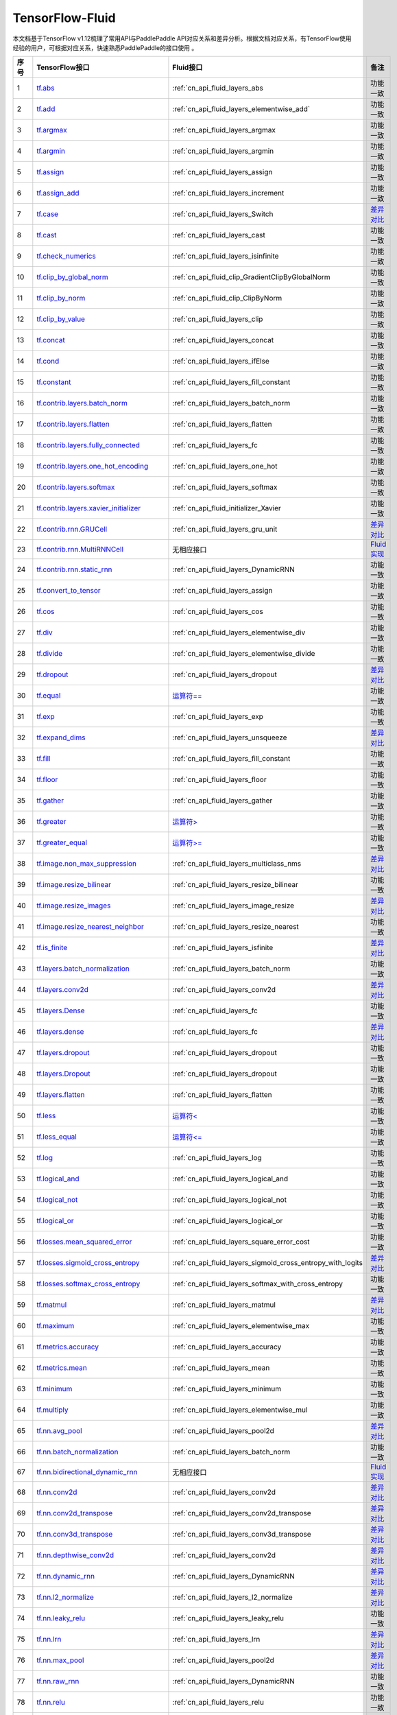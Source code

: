 .. _TensorFlow-FLuid:

#################
TensorFlow-Fluid
#################

本文档基于TensorFlow v1.12梳理了常用API与PaddlePaddle API对应关系和差异分析。根据文档对应关系，有TensorFlow使用经验的用户，可根据对应关系，快速熟悉PaddlePaddle的接口使用 。 

..  csv-table:: 
    :header: "序号", "TensorFlow接口", "Fluid接口", "备注"
    :widths: 1, 8, 8, 3

    "1",  "`tf.abs <https://www.tensorflow.org/api_docs/python/tf/abs>`_", ":ref:`cn_api_fluid_layers_abs",  "功能一致"
    "2",  "`tf.add <https://www.tensorflow.org/api_docs/python/tf/add>`_",  ":ref:`cn_api_fluid_layers_elementwise_add`",  "功能一致"
    "3",  "`tf.argmax <https://www.tensorflow.org/api_docs/python/tf/argmax>`_", ":ref:`cn_api_fluid_layers_argmax",  "功能一致"
    "4",  "`tf.argmin <https://www.tensorflow.org/api_docs/python/tf/argmin>`_", ":ref:`cn_api_fluid_layers_argmin",  "功能一致"
    "5",  "`tf.assign <https://www.tensorflow.org/api_docs/python/tf/assign>`_", ":ref:`cn_api_fluid_layers_assign",  "功能一致"
    "6",  "`tf.assign_add <https://www.tensorflow.org/api_docs/python/tf/assign_add>`_", ":ref:`cn_api_fluid_layers_increment",  "功能一致"
    "7",  "`tf.case <https://www.tensorflow.org/api_docs/python/tf/case>`_", ":ref:`cn_api_fluid_layers_Switch",  "`差异对比 <https://github.com/PaddlePaddle/X2Paddle/blob/master/tensorflow2fluid/doc/tf.case.md>`_"
    "8",  "`tf.cast <https://www.tensorflow.org/api_docs/python/tf/cast>`_", ":ref:`cn_api_fluid_layers_cast",  "功能一致"
    "9",  "`tf.check_numerics <https://www.tensorflow.org/api_docs/python/tf/check_numerics>`_", ":ref:`cn_api_fluid_layers_isinfinite",  "功能一致"
    "10",  "`tf.clip_by_global_norm <https://www.tensorflow.org/api_docs/python/tf/clip_by_global_norm>`_", ":ref:`cn_api_fluid_clip_GradientClipByGlobalNorm",  "功能一致"
    "11",  "`tf.clip_by_norm <https://www.tensorflow.org/api_docs/python/tf/clip_by_norm>`_", ":ref:`cn_api_fluid_clip_ClipByNorm",  "功能一致"
    "12",  "`tf.clip_by_value <https://www.tensorflow.org/api_docs/python/tf/clip_by_value>`_", ":ref:`cn_api_fluid_layers_clip",  "功能一致"
    "13",  "`tf.concat <https://www.tensorflow.org/api_docs/python/tf/concat>`_", ":ref:`cn_api_fluid_layers_concat",  "功能一致"
    "14",  "`tf.cond <https://www.tensorflow.org/api_docs/python/tf/cond>`_", ":ref:`cn_api_fluid_layers_ifElse",  "功能一致"
    "15",  "`tf.constant <https://www.tensorflow.org/api_docs/python/tf/constant>`_", ":ref:`cn_api_fluid_layers_fill_constant",  "功能一致"
    "16",  "`tf.contrib.layers.batch_norm <https://www.tensorflow.org/api_docs/python/tf/contrib/layers/batch_norm>`_", ":ref:`cn_api_fluid_layers_batch_norm",  "功能一致"
    "17",  "`tf.contrib.layers.flatten <https://www.tensorflow.org/api_docs/python/tf/contrib/layers/flatten>`_", ":ref:`cn_api_fluid_layers_flatten",  "功能一致"
    "18",  "`tf.contrib.layers.fully_connected <https://www.tensorflow.org/api_docs/python/tf/contrib/layers/fully_connected>`_", ":ref:`cn_api_fluid_layers_fc",  "功能一致"
    "19",  "`tf.contrib.layers.one_hot_encoding <https://www.tensorflow.org/api_docs/python/tf/contrib/layers/one_hot_encoding>`_", ":ref:`cn_api_fluid_layers_one_hot",  "功能一致"
    "20",  "`tf.contrib.layers.softmax <https://www.tensorflow.org/api_docs/python/tf/contrib/layers/softmax>`_", ":ref:`cn_api_fluid_layers_softmax",  "功能一致"
    "21",  "`tf.contrib.layers.xavier_initializer <https://www.tensorflow.org/api_docs/python/tf/contrib/layers/xavier_initializer>`_", ":ref:`cn_api_fluid_initializer_Xavier",  "功能一致"
    "22",  "`tf.contrib.rnn.GRUCell <https://www.tensorflow.org/api_docs/python/tf/contrib/rnn/GRUCell>`_", ":ref:`cn_api_fluid_layers_gru_unit",  "`差异对比 <https://github.com/PaddlePaddle/X2Paddle/blob/master/tensorflow2fluid/doc/tf.contrib.rnn.GRUCell.md>`_"
    "23",  "`tf.contrib.rnn.MultiRNNCell <https://www.tensorflow.org/api_docs/python/tf/contrib/rnn/MultiRNNCell>`_",  "无相应接口",  "`Fluid实现 <https://github.com/PaddlePaddle/X2Paddle/blob/master/tensorflow2fluid/doc/tf.nn.rnn_cell.MultiRNNCell.md>`_"
    "24",  "`tf.contrib.rnn.static_rnn <https://www.tensorflow.org/api_docs/python/tf/contrib/rnn/static_rnn>`_", ":ref:`cn_api_fluid_layers_DynamicRNN",  "功能一致"
    "25",  "`tf.convert_to_tensor <https://www.tensorflow.org/api_docs/python/tf/convert_to_tensor>`_", ":ref:`cn_api_fluid_layers_assign",  "功能一致"
    "26",  "`tf.cos <https://www.tensorflow.org/api_docs/python/tf/cos>`_", ":ref:`cn_api_fluid_layers_cos",  "功能一致"
    "27",  "`tf.div <https://www.tensorflow.org/api_docs/python/tf/div>`_", ":ref:`cn_api_fluid_layers_elementwise_div",  "功能一致"
    "28",  "`tf.divide <https://www.tensorflow.org/api_docs/python/tf/divide>`_", ":ref:`cn_api_fluid_layers_elementwise_divide",  "功能一致"
    "29",  "`tf.dropout <https://www.tensorflow.org/api_docs/python/tf/dropout>`_", ":ref:`cn_api_fluid_layers_dropout",  "`差异对比 <https://github.com/PaddlePaddle/X2Paddle/blob/master/tensorflow2fluid/doc/tf.nn.dropout.md>`_"
    "30",  "`tf.equal <https://www.tensorflow.org/api_docs/python/tf/equal>`_",  "`运算符== <https://github.com/PaddlePaddle/X2Paddle/blob/doc/tensorflow2fluid/doc/compare_op.md>`_",  "功能一致"
    "31",  "`tf.exp <https://www.tensorflow.org/api_docs/python/tf/exp>`_", ":ref:`cn_api_fluid_layers_exp",  "功能一致"
    "32",  "`tf.expand_dims <https://www.tensorflow.org/api_docs/python/tf/expand_dims>`_", ":ref:`cn_api_fluid_layers_unsqueeze",  "`差异对比 <https://github.com/PaddlePaddle/X2Paddle/blob/master/tensorflow2fluid/doc/tf.expand_dims.md>`_"
    "33",  "`tf.fill <https://www.tensorflow.org/api_docs/python/tf/fill>`_", ":ref:`cn_api_fluid_layers_fill_constant",  "功能一致"
    "34",  "`tf.floor <https://www.tensorflow.org/api_docs/python/tf/floor>`_", ":ref:`cn_api_fluid_layers_floor",  "功能一致"
    "35",  "`tf.gather <https://www.tensorflow.org/api_docs/python/tf/gather>`_", ":ref:`cn_api_fluid_layers_gather",  "功能一致"
    "36",  "`tf.greater <https://www.tensorflow.org/api_docs/python/tf/greater>`_",  "`运算符> <https://github.com/PaddlePaddle/X2Paddle/blob/doc/tensorflow2fluid/doc/compare_op.md>`_",  "功能一致"
    "37",  "`tf.greater_equal <https://www.tensorflow.org/api_docs/python/tf/greater_equal>`_",  "`运算符>= <https://github.com/PaddlePaddle/X2Paddle/blob/doc/tensorflow2fluid/doc/compare_op.md>`_",  "功能一致"
    "38",  "`tf.image.non_max_suppression <https://www.tensorflow.org/api_docs/python/tf/image/non_max_suppression>`_", ":ref:`cn_api_fluid_layers_multiclass_nms",  "`差异对比 <https://github.com/PaddlePaddle/X2Paddle/blob/master/tensorflow2fluid/doc/tf.image.non_max_suppression.md>`_"
    "39",  "`tf.image.resize_bilinear <https://www.tensorflow.org/api_docs/python/tf/image/resize_bilinear>`_", ":ref:`cn_api_fluid_layers_resize_bilinear",  "功能一致"
    "40",  "`tf.image.resize_images <https://www.tensorflow.org/api_docs/python/tf/image/resize_images>`_", ":ref:`cn_api_fluid_layers_image_resize",  "`差异对比 <https://github.com/PaddlePaddle/X2Paddle/blob/master/tensorflow2fluid/doc/tf.image.resize_images.md>`_"
    "41",  "`tf.image.resize_nearest_neighbor <https://www.tensorflow.org/api_docs/python/tf/image/resize_nearest_neighbor>`_", ":ref:`cn_api_fluid_layers_resize_nearest",  "功能一致"
    "42",  "`tf.is_finite <https://www.tensorflow.org/api_docs/python/tf/is_finite>`_", ":ref:`cn_api_fluid_layers_isfinite",  "`差异对比 <https://github.com/PaddlePaddle/X2Paddle/blob/master/tensorflow2fluid/doc/tf.math.is_finite.md>`_"
    "43",  "`tf.layers.batch_normalization <https://www.tensorflow.org/api_docs/python/tf/layers/batch_normalization>`_", ":ref:`cn_api_fluid_layers_batch_norm",  "功能一致"
    "44",  "`tf.layers.conv2d <https://www.tensorflow.org/api_docs/python/tf/layers/conv2d>`_", ":ref:`cn_api_fluid_layers_conv2d",  "`差异对比 <https://github.com/PaddlePaddle/X2Paddle/blob/master/tensorflow2fluid/doc/tf.layers.conv2d.md>`_"
    "45",  "`tf.layers.Dense <https://www.tensorflow.org/api_docs/python/tf/layers/Dense>`_", ":ref:`cn_api_fluid_layers_fc",  "功能一致"
    "46",  "`tf.layers.dense <https://www.tensorflow.org/api_docs/python/tf/layers/dense>`_", ":ref:`cn_api_fluid_layers_fc",  "`差异对比 <https://github.com/PaddlePaddle/X2Paddle/blob/master/tensorflow2fluid/doc/tf.layers.dense.md>`_"
    "47",  "`tf.layers.dropout <https://www.tensorflow.org/api_docs/python/tf/layers/dropout>`_", ":ref:`cn_api_fluid_layers_dropout",  "功能一致"
    "48",  "`tf.layers.Dropout <https://www.tensorflow.org/api_docs/python/tf/layers/Dropout>`_", ":ref:`cn_api_fluid_layers_dropout",  "功能一致"
    "49",  "`tf.layers.flatten <https://www.tensorflow.org/api_docs/python/tf/layers/flatten>`_", ":ref:`cn_api_fluid_layers_flatten",  "功能一致"
    "50",  "`tf.less <https://www.tensorflow.org/api_docs/python/tf/less>`_",  "`运算符< <https://github.com/PaddlePaddle/X2Paddle/blob/doc/tensorflow2fluid/doc/compare_op.md>`_",  "功能一致"
    "51",  "`tf.less_equal <https://www.tensorflow.org/api_docs/python/tf/less_equal>`_",  "`运算符<= <https://github.com/PaddlePaddle/X2Paddle/blob/doc/tensorflow2fluid/doc/compare_op.md>`_",  "功能一致"
    "52",  "`tf.log <https://www.tensorflow.org/api_docs/python/tf/log>`_", ":ref:`cn_api_fluid_layers_log",  "功能一致"
    "53",  "`tf.logical_and <https://www.tensorflow.org/api_docs/python/tf/logical_and>`_", ":ref:`cn_api_fluid_layers_logical_and",  "功能一致"
    "54",  "`tf.logical_not <https://www.tensorflow.org/api_docs/python/tf/logical_not>`_", ":ref:`cn_api_fluid_layers_logical_not",  "功能一致"
    "55",  "`tf.logical_or <https://www.tensorflow.org/api_docs/python/tf/logical_or>`_", ":ref:`cn_api_fluid_layers_logical_or",  "功能一致"
    "56",  "`tf.losses.mean_squared_error <https://www.tensorflow.org/api_docs/python/tf/losses/mean_squared_error>`_", ":ref:`cn_api_fluid_layers_square_error_cost",  "功能一致"
    "57",  "`tf.losses.sigmoid_cross_entropy <https://www.tensorflow.org/api_docs/python/tf/losses/sigmoid_cross_entropy>`_", ":ref:`cn_api_fluid_layers_sigmoid_cross_entropy_with_logits",  "`差异对比 <https://github.com/PaddlePaddle/X2Paddle/blob/master/tensorflow2fluid/doc/tf.losses.sigmoid_cross_entropy.md>`_"
    "58",  "`tf.losses.softmax_cross_entropy <https://www.tensorflow.org/api_docs/python/tf/losses/softmax_cross_entropy>`_", ":ref:`cn_api_fluid_layers_softmax_with_cross_entropy",  "功能一致"
    "59",  "`tf.matmul <https://www.tensorflow.org/api_docs/python/tf/matmul>`_", ":ref:`cn_api_fluid_layers_matmul",  "`差异对比 <https://github.com/PaddlePaddle/X2Paddle/blob/master/tensorflow2fluid/doc/tf.matmul.md>`_"
    "60",  "`tf.maximum <https://www.tensorflow.org/api_docs/python/tf/maximum>`_", ":ref:`cn_api_fluid_layers_elementwise_max",  "功能一致"
    "61",  "`tf.metrics.accuracy <https://www.tensorflow.org/api_docs/python/tf/metrics/accuracy>`_", ":ref:`cn_api_fluid_layers_accuracy",  "功能一致"
    "62",  "`tf.metrics.mean <https://www.tensorflow.org/api_docs/python/tf/metrics/mean>`_", ":ref:`cn_api_fluid_layers_mean",  "功能一致"
    "63",  "`tf.minimum <https://www.tensorflow.org/api_docs/python/tf/minimum>`_", ":ref:`cn_api_fluid_layers_minimum",  "功能一致"
    "64",  "`tf.multiply <https://www.tensorflow.org/api_docs/python/tf/multiply>`_", ":ref:`cn_api_fluid_layers_elementwise_mul",  "功能一致"
    "65",  "`tf.nn.avg_pool <https://www.tensorflow.org/api_docs/python/tf/nn/avg_pool>`_", ":ref:`cn_api_fluid_layers_pool2d",  "`差异对比 <https://github.com/PaddlePaddle/X2Paddle/blob/master/tensorflow2fluid/doc/tf.nn.avg_pool.md>`_"
    "66",  "`tf.nn.batch_normalization <https://www.tensorflow.org/api_docs/python/tf/nn/batch_normalization>`_", ":ref:`cn_api_fluid_layers_batch_norm",  "功能一致"
    "67",  "`tf.nn.bidirectional_dynamic_rnn <https://www.tensorflow.org/api_docs/python/tf/nn/bidirectional_dynamic_rnn>`_",  "无相应接口",  "`Fluid实现 <https://github.com/PaddlePaddle/X2Paddle/blob/master/tensorflow2fluid/doc/tf.nn.bidirectional_dynamic_rnn.md>`_"
    "68",  "`tf.nn.conv2d <https://www.tensorflow.org/api_docs/python/tf/nn/conv2d>`_", ":ref:`cn_api_fluid_layers_conv2d",  "`差异对比 <https://github.com/PaddlePaddle/X2Paddle/blob/master/tensorflow2fluid/doc/tf.nn.conv2d.md>`_"
    "69",  "`tf.nn.conv2d_transpose <https://www.tensorflow.org/api_docs/python/tf/nn/conv2d_transpose>`_", ":ref:`cn_api_fluid_layers_conv2d_transpose",  "`差异对比 <https://github.com/PaddlePaddle/X2Paddle/blob/master/tensorflow2fluid/doc/tf.nn.conv2d_transpose.md>`_"
    "70",  "`tf.nn.conv3d_transpose <https://www.tensorflow.org/api_docs/python/tf/nn/conv3d_transpose>`_", ":ref:`cn_api_fluid_layers_conv3d_transpose",  "`差异对比 <https://github.com/PaddlePaddle/X2Paddle/blob/master/tensorflow2fluid/doc/tf.nn.conv3d_transpose.md>`_"
    "71",  "`tf.nn.depthwise_conv2d <https://www.tensorflow.org/api_docs/python/tf/nn/depthwise_conv2d>`_", ":ref:`cn_api_fluid_layers_conv2d",  "`差异对比 <https://github.com/PaddlePaddle/X2Paddle/blob/master/tensorflow2fluid/doc/tf.nn.depthwise_conv2d.md>`_"
    "72",  "`tf.nn.dynamic_rnn <https://www.tensorflow.org/api_docs/python/tf/nn/dynamic_rnn>`_", ":ref:`cn_api_fluid_layers_DynamicRNN",  "`差异对比 <https://github.com/PaddlePaddle/X2Paddle/blob/master/tensorflow2fluid/doc/tf.nn.dynamic_rnn.md>`_"
    "73",  "`tf.nn.l2_normalize <https://www.tensorflow.org/api_docs/python/tf/nn/l2_normalize>`_", ":ref:`cn_api_fluid_layers_l2_normalize",  "`差异对比 <https://github.com/PaddlePaddle/X2Paddle/blob/master/tensorflow2fluid/doc/tf.nn.l2_normalize.md>`_"
    "74",  "`tf.nn.leaky_relu <https://www.tensorflow.org/api_docs/python/tf/nn/leaky_relu>`_", ":ref:`cn_api_fluid_layers_leaky_relu",  "功能一致"
    "75",  "`tf.nn.lrn <https://www.tensorflow.org/api_docs/python/tf/nn/lrn>`_", ":ref:`cn_api_fluid_layers_lrn",  "`差异对比 <https://github.com/PaddlePaddle/X2Paddle/blob/master/tensorflow2fluid/doc/tf.nn.lrn.md>`_"
    "76",  "`tf.nn.max_pool <https://www.tensorflow.org/api_docs/python/tf/nn/max_pool>`_", ":ref:`cn_api_fluid_layers_pool2d",  "`差异对比 <https://github.com/PaddlePaddle/X2Paddle/blob/master/tensorflow2fluid/doc/tf.nn.max_pool.md>`_"
    "77",  "`tf.nn.raw_rnn <https://www.tensorflow.org/api_docs/python/tf/nn/raw_rnn>`_", ":ref:`cn_api_fluid_layers_DynamicRNN",  "功能一致"
    "78",  "`tf.nn.relu <https://www.tensorflow.org/api_docs/python/tf/nn/relu>`_", ":ref:`cn_api_fluid_layers_relu",  "功能一致"
    "79",  "`tf.nn.relu6 <https://www.tensorflow.org/api_docs/python/tf/nn/relu6>`_", ":ref:`cn_api_fluid_layers_relu6",  "功能一致"
    "80",  "`tf.nn.rnn_cell.LSTMCell <https://www.tensorflow.org/api_docs/python/tf/nn/rnn_cell/LSTMCell>`_", ":ref:`cn_api_fluid_layers_lstm_unit",  "`差异对比 <https://github.com/PaddlePaddle/X2Paddle/blob/master/tensorflow2fluid/doc/tf.nn.rnn_cell.LSTMCell.md>`_"
    "81",  "`tf.nn.separable_conv2d <https://www.tensorflow.org/api_docs/python/tf/nn/separable_conv2d>`_",  "无相应接口",  "`Fluid实现 <https://github.com/PaddlePaddle/X2Paddle/blob/master/tensorflow2fluid/doc/tf.nn.separable_conv2d.md>`_"
    "82",  "`tf.nn.sigmoid <https://www.tensorflow.org/api_docs/python/tf/nn/sigmoid>`_", ":ref:`cn_api_fluid_layers_sigmoid",  "功能一致"
    "83",  "`tf.nn.sigmoid_cross_entropy_with_logits <https://www.tensorflow.org/api_docs/python/tf/nn/sigmoid_cross_entropy_with_logits>`_", ":ref:`cn_api_fluid_layers_sigmoid_cross_entropy_with_logits",  "功能一致"
    "84",  "`tf.nn.softmax <https://www.tensorflow.org/api_docs/python/tf/nn/softmax>`_", ":ref:`cn_api_fluid_layers_softmax",  "功能一致"
    "85",  "`tf.nn.softmax_cross_entropy_with_logits <https://www.tensorflow.org/api_docs/python/tf/nn/softmax_cross_entropy_with_logits>`_", ":ref:`cn_api_fluid_layers_softmax_with_cross_entropy",  "`差异对比 <https://github.com/PaddlePaddle/X2Paddle/blob/master/tensorflow2fluid/doc/tf.nn.softmax_cross_entropy_with_logits.md>`_"
    "86",  "`tf.nn.softplus <https://www.tensorflow.org/api_docs/python/tf/nn/softplus>`_", ":ref:`cn_api_fluid_layers_softplus",  "功能一致"
    "87",  "`tf.nn.softsign <https://www.tensorflow.org/api_docs/python/tf/nn/softsign>`_", ":ref:`cn_api_fluid_layers_softsign",  "功能一致"
    "88",  "`tf.nn.tanh <https://www.tensorflow.org/api_docs/python/tf/nn/tanh>`_", ":ref:`cn_api_fluid_layers_tanh",  "功能一致"
    "89",  "`tf.one_hot <https://www.tensorflow.org/api_docs/python/tf/one_hot>`_", ":ref:`cn_api_fluid_layers_one_hot",  "`差异对比 <https://github.com/PaddlePaddle/X2Paddle/blob/master/tensorflow2fluid/doc/tf.one_hot.md>`_"
    "90",  "`tf.ones <https://www.tensorflow.org/api_docs/python/tf/ones>`_", ":ref:`cn_api_fluid_layers_ones",  "功能一致"
    "91",  "`tf.ones_initializer <https://www.tensorflow.org/api_docs/python/tf/ones_initializer>`_", ":ref:`cn_api_fluid_initializer_Constant",  "功能一致"
    "92",  "`tf.pad <https://www.tensorflow.org/api_docs/python/tf/pad>`_", ":ref:`cn_api_fluid_layers_pad",  "`差异对比 <https://github.com/PaddlePaddle/X2Paddle/blob/master/tensorflow2fluid/doc/tf.pad.md>`_"
    "93",  "`tf.placeholder <https://www.tensorflow.org/api_docs/python/tf/placeholder>`_", ":ref:`cn_api_fluid_layers_data",  "`差异对比 <https://github.com/PaddlePaddle/X2Paddle/blob/master/tensorflow2fluid/doc/tf.placeholder.md>`_"
    "94",  "`tf.pow <https://www.tensorflow.org/api_docs/python/tf/pow>`_", ":ref:`cn_api_fluid_layers_pow",  "功能一致"
    "95",  "`tf.print <https://www.tensorflow.org/api_docs/python/tf/print>`_", ":ref:`cn_api_fluid_layers_print",  "`差异对比 <https://github.com/PaddlePaddle/X2Paddle/blob/master/tensorflow2fluid/doc/tf.print.md>`_"
    "96",  "`tf.py_func <https://www.tensorflow.org/api_docs/python/tf/py_func>`_", ":ref:`cn_api_fluid_layers_py_func",  "功能一致"
    "97",  "`tf.random_normal <https://www.tensorflow.org/api_docs/python/tf/random_normal>`_", ":ref:`cn_api_fluid_layers_gaussian_random",  "功能一致"
    "98",  "`tf.random_normal_initializer <https://www.tensorflow.org/api_docs/python/tf/random_normal_initializer>`_", ":ref:`cn_api_fluid_initializer_Normal",  "功能一致"
    "99",  "`tf.random_uniform <https://www.tensorflow.org/api_docs/python/tf/random_uniform>`_", ":ref:`cn_api_fluid_layers_uniform_random",  "功能一致"
    "100",  "`tf.random_uniform_initializer <https://www.tensorflow.org/api_docs/python/tf/random_uniform_initializer>`_", ":ref:`cn_api_fluid_initializer_UniformInitializer",  "功能一致"
    "101",  "`tf.reduce_logsumexp <https://www.tensorflow.org/api_docs/python/tf/reduce_logsumexp>`_",  "无相应接口",  "`Fluid实现 <https://github.com/PaddlePaddle/X2Paddle/blob/master/tensorflow2fluid/doc/tf.nn.reduce_logsumexp.md>`_"
    "102",  "`tf.reduce_max <https://www.tensorflow.org/api_docs/python/tf/reduce_max>`_", ":ref:`cn_api_fluid_layers_reduce_max",  "功能一致"
    "103",  "`tf.reduce_mean <https://www.tensorflow.org/api_docs/python/tf/reduce_mean>`_", ":ref:`cn_api_fluid_layers_reduce_mean",  "功能一致"
    "104",  "`tf.reduce_min <https://www.tensorflow.org/api_docs/python/tf/reduce_min>`_", ":ref:`cn_api_fluid_layers_reduce_min",  "功能一致"
    "105",  "`tf.reduce_sum <https://www.tensorflow.org/api_docs/python/tf/reduce_sum>`_", ":ref:`cn_api_fluid_layers_reduce_sum",  "功能一致"
    "106",  "`tf.reshape <https://www.tensorflow.org/api_docs/python/tf/reshape>`_", ":ref:`cn_api_fluid_layers_reshape",  "`差异对比 <https://github.com/PaddlePaddle/X2Paddle/blob/master/tensorflow2fluid/doc/tf.reshape.md>`_"
    "107",  "`tf.reverse <https://www.tensorflow.org/api_docs/python/tf/reverse>`_", ":ref:`cn_api_fluid_layers_reverse",  "功能一致"
    "108",  "`tf.reverse_sequence <https://www.tensorflow.org/api_docs/python/tf/reverse_sequence>`_", ":ref:`cn_api_fluid_layers_sequence_reverse",  "功能一致"
    "109",  "`tf.reverse_sequence <https://www.tensorflow.org/api_docs/python/tf/reverse_sequence>`_", ":ref:`cn_api_fluid_layers_sequence_reverse",  "`差异对比 <https://github.com/PaddlePaddle/X2Paddle/blob/master/tensorflow2fluid/doc/tf.reverse_sequence.md>`_"
    "110",  "`tf.reverse_v2 <https://www.tensorflow.org/api_docs/python/tf/reverse_v2>`_", ":ref:`cn_api_fluid_layers_reverse",  "功能一致"
    "111",  "`tf.round <https://www.tensorflow.org/api_docs/python/tf/round>`_", ":ref:`cn_api_fluid_layers_round",  "功能一致"
    "112",  "`tf.rsqrt <https://www.tensorflow.org/api_docs/python/tf/rsqrt>`_",  "无相应接口",  "`Fluid实现 <https://github.com/PaddlePaddle/X2Paddle/blob/master/tensorflow2fluid/doc/tf.math.rsqrt.md>`_"
    "113",  "`tf.scalar_mul <https://www.tensorflow.org/api_docs/python/tf/scalar_mul>`_", ":ref:`cn_api_fluid_layers_scale",  "功能一致"
    "114",  "`tf.scatter_update <https://www.tensorflow.org/api_docs/python/tf/scatter_update>`_", ":ref:`cn_api_fluid_layers_scatter",  "`差异对比 <https://github.com/PaddlePaddle/X2Paddle/blob/master/tensorflow2fluid/doc/tf.scatter_update.md>`_"
    "115",  "`tf.sequence_mask <https://www.tensorflow.org/api_docs/python/tf/sequence_mask>`_", ":ref:`cn_api_fluid_layers_sequence_mask",  "功能一致"
    "116",  "`tf.shape <https://www.tensorflow.org/api_docs/python/tf/shape>`_", ":ref:`cn_api_fluid_layers_shape",  "功能一致"
    "117",  "`tf.sigmoid <https://www.tensorflow.org/api_docs/python/tf/sigmoid>`_", ":ref:`cn_api_fluid_layers_sigmoid",  "功能一致"
    "118",  "`tf.sin <https://www.tensorflow.org/api_docs/python/tf/sin>`_", ":ref:`cn_api_fluid_layers_sin",  "功能一致"
    "119",  "`tf.slice <https://www.tensorflow.org/api_docs/python/tf/slice>`_", ":ref:`cn_api_fluid_layers_slice",  "`差异对比 <https://github.com/PaddlePaddle/X2Paddle/blob/master/tensorflow2fluid/doc/tf.slice.md>`_"
    "120",  "`tf.softmax <https://www.tensorflow.org/api_docs/python/tf/softmax>`_", ":ref:`cn_api_fluid_layers_softmax",  "功能一致"
    "121",  "`tf.split <https://www.tensorflow.org/api_docs/python/tf/split>`_", ":ref:`cn_api_fluid_layers_split",  "`差异对比 <https://github.com/PaddlePaddle/X2Paddle/blob/master/tensorflow2fluid/doc/tf.split.md>`_"
    "122",  "`tf.sqrt <https://www.tensorflow.org/api_docs/python/tf/sqrt>`_", ":ref:`cn_api_fluid_layers_sqrt",  "功能一致"
    "123",  "`tf.square <https://www.tensorflow.org/api_docs/python/tf/square>`_", ":ref:`cn_api_fluid_layers_square",  "功能一致"
    "124",  "`tf.squared_difference <https://www.tensorflow.org/api_docs/python/tf/squared_difference>`_",  "无相应接口",  "`Fluid实现 <https://github.com/PaddlePaddle/X2Paddle/blob/master/tensorflow2fluid/doc/tf.squared_difference.md>`_"
    "125",  "`tf.squeeze <https://www.tensorflow.org/api_docs/python/tf/squeeze>`_", ":ref:`cn_api_fluid_layers_squeeze",  "功能一致"
    "126",  "`tf.stack <https://www.tensorflow.org/api_docs/python/tf/stack>`_", ":ref:`cn_api_fluid_layers_stack",  "功能一致"
    "127",  "`tf.stop_gradient <https://www.tensorflow.org/api_docs/python/tf/stop_gradient>`_",  "无相应接口",  "`Fluid实现 <https://github.com/PaddlePaddle/X2Paddle/blob/master/tensorflow2fluid/doc/tf.stop_gradient.md>`_"
    "128",  "`tf.subtract <https://www.tensorflow.org/api_docs/python/tf/subtract>`_", ":ref:`cn_api_fluid_layers_elementwise_sub",  "功能一致"
    "129",  "`tf.tanh <https://www.tensorflow.org/api_docs/python/tf/tanh>`_", ":ref:`cn_api_fluid_layers_tanh",  "功能一致"
    "130",  "`tf.tile <https://www.tensorflow.org/api_docs/python/tf/tile>`_", ":ref:`cn_api_fluid_layers_expand",  "功能一致"
    "131",  "`tf.top_k <https://www.tensorflow.org/api_docs/python/tf/top_k>`_", ":ref:`cn_api_fluid_layers_top_k",  "`差异对比 <https://github.com/PaddlePaddle/X2Paddle/blob/master/tensorflow2fluid/doc/tf.nn.top_k.md>`_"
    "132",  "`tf.train.AdagradOptimizer <https://www.tensorflow.org/api_docs/python/tf/train/AdagradOptimizer>`_", ":ref:`cn_api_fluid_optimizer_AdagradOptimizer",  "功能一致"
    "133",  "`tf.train.AdamOptimizer <https://www.tensorflow.org/api_docs/python/tf/train/AdamOptimizer>`_", ":ref:`cn_api_fluid_optimizer_Adam",  "功能一致"
    "134",  "`tf.train.exponential_decay <https://www.tensorflow.org/api_docs/python/tf/train/exponential_decay>`_", ":ref:`cn_api_fluid_layers_exponential_decay",  "功能一致"
    "135",  "`tf.train.GradientDescentOptimizer <https://www.tensorflow.org/api_docs/python/tf/train/GradientDescentOptimizer>`_", ":ref:`cn_api_fluid_optimizer_SGDOptimizer",  "功能一致"
    "136",  "`tf.train.MomentumOptimizer <https://www.tensorflow.org/api_docs/python/tf/train/MomentumOptimizer>`_", ":ref:`cn_api_fluid_optimizer_MomentumOptimizer",  "功能一致"
    "137",  "`tf.train.polynomial_decay <https://www.tensorflow.org/api_docs/python/tf/train/polynomial_decay>`_", ":ref:`cn_api_fluid_layers_polynomial_decay",  "功能一致"
    "138",  "`tf.train.RMSPropOptimizer <https://www.tensorflow.org/api_docs/python/tf/train/RMSPropOptimizer>`_", ":ref:`cn_api_fluid_optimizer_RMSPropOptimizer",  "功能一致"
    "139",  "`tf.transpose <https://www.tensorflow.org/api_docs/python/tf/transpose>`_", ":ref:`cn_api_fluid_layers_transpose",  "功能一致"
    "140",  "`tf.truediv <https://www.tensorflow.org/api_docs/python/tf/truediv>`_", ":ref:`cn_api_fluid_layers_elementwise_div",  "功能一致"
    "141",  "`tf.truncated_normal <https://www.tensorflow.org/api_docs/python/tf/truncated_normal>`_", ":ref:`cn_api_fluid_initializer_TruncatedNormal",  "功能一致"
    "142",  "`tf.truncated_normal_initializer <https://www.tensorflow.org/api_docs/python/tf/truncated_normal_initializer>`_", ":ref:`cn_api_fluid_initializer_TruncatedNormal",  "功能一致"
    "143",  "`tf.unstack <https://www.tensorflow.org/api_docs/python/tf/unstack>`_", ":ref:`cn_api_fluid_layers_unstack",  "功能一致"
    "144",  "`tf.Variable <https://www.tensorflow.org/api_docs/python/tf/Variable>`_", ":ref:`cn_api_fluid_layers_create_parameter",  "功能一致"
    "145",  "`tf.while_loop <https://www.tensorflow.org/api_docs/python/tf/while_loop>`_", ":ref:`cn_api_fluid_layers_While",  "`差异对比 <https://github.com/PaddlePaddle/X2Paddle/blob/master/tensorflow2fluid/doc/tf.while_loop.md>`_"
    "146",  "`tf.zeros <https://www.tensorflow.org/api_docs/python/tf/zeros>`_", ":ref:`cn_api_fluid_layers_zeros",  "功能一致"
    "147",  "`tf.zeros_initializer <https://www.tensorflow.org/api_docs/python/tf/zeros_initializer>`_", ":ref:`cn_api_fluid_initializer_Constant",  "功能一致"
